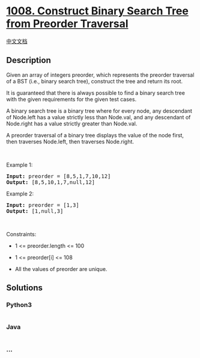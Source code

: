 * [[https://leetcode.com/problems/construct-binary-search-tree-from-preorder-traversal][1008.
Construct Binary Search Tree from Preorder Traversal]]
  :PROPERTIES:
  :CUSTOM_ID: construct-binary-search-tree-from-preorder-traversal
  :END:
[[./solution/1000-1099/1008.Construct Binary Search Tree from Preorder Traversal/README.org][中文文档]]

** Description
   :PROPERTIES:
   :CUSTOM_ID: description
   :END:

#+begin_html
  <p>
#+end_html

Given an array of integers preorder, which represents the preorder
traversal of a BST (i.e., binary search tree), construct the tree and
return its root.

#+begin_html
  </p>
#+end_html

#+begin_html
  <p>
#+end_html

It is guaranteed that there is always possible to find a binary search
tree with the given requirements for the given test cases.

#+begin_html
  </p>
#+end_html

#+begin_html
  <p>
#+end_html

A binary search tree is a binary tree where for every node, any
descendant of Node.left has a value strictly less than Node.val, and any
descendant of Node.right has a value strictly greater than Node.val.

#+begin_html
  </p>
#+end_html

#+begin_html
  <p>
#+end_html

A preorder traversal of a binary tree displays the value of the node
first, then traverses Node.left, then traverses Node.right.

#+begin_html
  </p>
#+end_html

#+begin_html
  <p>
#+end_html

 

#+begin_html
  </p>
#+end_html

#+begin_html
  <p>
#+end_html

Example 1:

#+begin_html
  </p>
#+end_html

#+begin_html
  <pre>
  <strong>Input:</strong> preorder = [8,5,1,7,10,12]
  <strong>Output:</strong> [8,5,10,1,7,null,12]
  </pre>
#+end_html

#+begin_html
  <p>
#+end_html

Example 2:

#+begin_html
  </p>
#+end_html

#+begin_html
  <pre>
  <strong>Input:</strong> preorder = [1,3]
  <strong>Output:</strong> [1,null,3]
  </pre>
#+end_html

#+begin_html
  <p>
#+end_html

 

#+begin_html
  </p>
#+end_html

#+begin_html
  <p>
#+end_html

Constraints:

#+begin_html
  </p>
#+end_html

#+begin_html
  <ul>
#+end_html

#+begin_html
  <li>
#+end_html

1 <= preorder.length <= 100

#+begin_html
  </li>
#+end_html

#+begin_html
  <li>
#+end_html

1 <= preorder[i] <= 108

#+begin_html
  </li>
#+end_html

#+begin_html
  <li>
#+end_html

All the values of preorder are unique.

#+begin_html
  </li>
#+end_html

#+begin_html
  </ul>
#+end_html

** Solutions
   :PROPERTIES:
   :CUSTOM_ID: solutions
   :END:

#+begin_html
  <!-- tabs:start -->
#+end_html

*** *Python3*
    :PROPERTIES:
    :CUSTOM_ID: python3
    :END:
#+begin_src python
#+end_src

*** *Java*
    :PROPERTIES:
    :CUSTOM_ID: java
    :END:
#+begin_src java
#+end_src

*** *...*
    :PROPERTIES:
    :CUSTOM_ID: section
    :END:
#+begin_example
#+end_example

#+begin_html
  <!-- tabs:end -->
#+end_html

#+begin_html
  <!-- tabs:end -->
#+end_html
